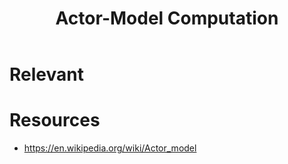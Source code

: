 :PROPERTIES:
:ID:       3b44673f-5e7c-4b96-8ef2-1d68f5131173
:END:
#+title: Actor-Model Computation
#+filetags: :programming:

* Relevant

* Resources
 - https://en.wikipedia.org/wiki/Actor_model
